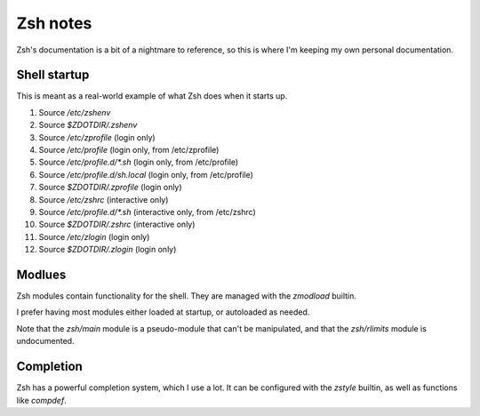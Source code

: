 ###########
 Zsh notes
###########

Zsh's documentation is a bit of a nightmare to reference, so this is where I'm keeping my own personal documentation.


Shell startup
#############

This is meant as a real-world example of what Zsh does when it starts up.

1. Source `/etc/zshenv`
2. Source `$ZDOTDIR/.zshenv`
3. Source `/etc/zprofile` (login only)
4. Source `/etc/profile` (login only, from /etc/zprofile)
5. Source `/etc/profile.d/*.sh` (login only, from /etc/profile)
6. Source `/etc/profile.d/sh.local` (login only, from /etc/profile)
7. Source `$ZDOTDIR/.zprofile` (login only)
8. Source `/etc/zshrc` (interactive only)
9. Source `/etc/profile.d/*.sh` (interactive only, from /etc/zshrc)
10. Source `$ZDOTDIR/.zshrc` (interactive only)
11. Source `/etc/zlogin` (login only)
12. Source `$ZDOTDIR/.zlogin` (login only)


Modlues
#######

Zsh modules contain functionality for the shell.
They are managed with the `zmodload` builtin.

I prefer having most modules either loaded at startup, or autoloaded as needed.

Note that the `zsh/main` module is a pseudo-module that can't be manipulated, and that the `zsh/rlimits` module is undocumented.


Completion
##########

Zsh has a powerful completion system, which I use a lot.
It can be configured with the `zstyle` builtin, as well as functions like `compdef`.
